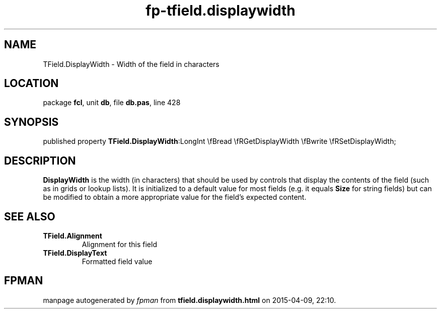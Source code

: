 .\" file autogenerated by fpman
.TH "fp-tfield.displaywidth" 3 "2014-03-14" "fpman" "Free Pascal Programmer's Manual"
.SH NAME
TField.DisplayWidth - Width of the field in characters
.SH LOCATION
package \fBfcl\fR, unit \fBdb\fR, file \fBdb.pas\fR, line 428
.SH SYNOPSIS
published property  \fBTField.DisplayWidth\fR:LongInt \\fBread \\fRGetDisplayWidth \\fBwrite \\fRSetDisplayWidth;
.SH DESCRIPTION
\fBDisplayWidth\fR is the width (in characters) that should be used by controls that display the contents of the field (such as in grids or lookup lists). It is initialized to a default value for most fields (e.g. it equals \fBSize\fR for string fields) but can be modified to obtain a more appropriate value for the field's expected content.


.SH SEE ALSO
.TP
.B TField.Alignment
Alignment for this field
.TP
.B TField.DisplayText
Formatted field value

.SH FPMAN
manpage autogenerated by \fIfpman\fR from \fBtfield.displaywidth.html\fR on 2015-04-09, 22:10.

